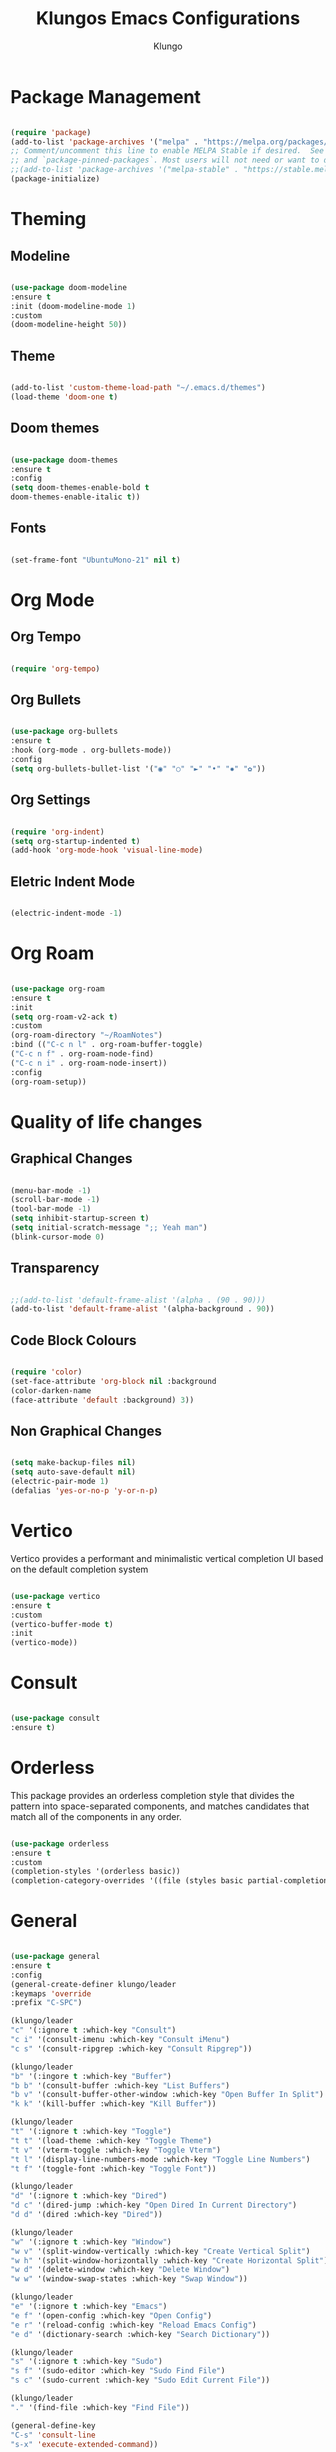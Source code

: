 #+TITLE: Klungos Emacs Configurations
#+AUTHOR: Klungo

* Package Management

#+BEGIN_SRC emacs-lisp

(require 'package)
(add-to-list 'package-archives '("melpa" . "https://melpa.org/packages/") t)
;; Comment/uncomment this line to enable MELPA Stable if desired.  See `package-archive-priorities`
;; and `package-pinned-packages`. Most users will not need or want to do this.
;;(add-to-list 'package-archives '("melpa-stable" . "https://stable.melpa.org/packages/") t)
(package-initialize)

#+END_SRC

* Theming

** Modeline

#+begin_src emacs-lisp

(use-package doom-modeline
:ensure t
:init (doom-modeline-mode 1)
:custom 
(doom-modeline-height 50))

#+end_src

** Theme

#+BEGIN_SRC emacs-lisp

(add-to-list 'custom-theme-load-path "~/.emacs.d/themes")
(load-theme 'doom-one t)

#+END_SRC

** Doom themes

#+begin_src emacs-lisp

(use-package doom-themes
:ensure t
:config 
(setq doom-themes-enable-bold t
doom-themes-enable-italic t))

#+end_src

** Fonts

#+begin_src emacs-lisp

(set-frame-font "UbuntuMono-21" nil t)

#+end_src

* Org Mode

** Org Tempo

#+BEGIN_SRC emacs-lisp

(require 'org-tempo)

#+END_SRC

** Org Bullets

#+begin_src emacs-lisp

(use-package org-bullets
:ensure t
:hook (org-mode . org-bullets-mode))
:config
(setq org-bullets-bullet-list '("◉" "○" "►" "•" "✸" "✿"))

#+end_src

** Org Settings

#+begin_src emacs-lisp

(require 'org-indent)
(setq org-startup-indented t)
(add-hook 'org-mode-hook 'visual-line-mode)

#+end_src

** Eletric Indent Mode

#+begin_src emacs-lisp

(electric-indent-mode -1)

#+end_src

* Org Roam

#+begin_src emacs-lisp

(use-package org-roam
:ensure t
:init 
(setq org-roam-v2-ack t)
:custom
(org-roam-directory "~/RoamNotes")
:bind (("C-c n l" . org-roam-buffer-toggle)
("C-c n f" . org-roam-node-find)
("C-c n i" . org-roam-node-insert))
:config
(org-roam-setup))

#+end_src

* Quality of life changes

** Graphical Changes

#+begin_src emacs-lisp

(menu-bar-mode -1)
(scroll-bar-mode -1)
(tool-bar-mode -1)
(setq inhibit-startup-screen t)
(setq initial-scratch-message ";; Yeah man")
(blink-cursor-mode 0)

#+end_src

** Transparency

#+begin_src emacs-lisp

;;(add-to-list 'default-frame-alist '(alpha . (90 . 90)))
(add-to-list 'default-frame-alist '(alpha-background . 90))

#+end_src

** Code Block Colours 

#+begin_src emacs-lisp

(require 'color)
(set-face-attribute 'org-block nil :background
(color-darken-name
(face-attribute 'default :background) 3))

#+end_src

** Non Graphical Changes

#+begin_src emacs-lisp

(setq make-backup-files nil)
(setq auto-save-default nil)
(electric-pair-mode 1)
(defalias 'yes-or-no-p 'y-or-n-p)

#+end_src

* Vertico

Vertico provides a performant and minimalistic vertical completion UI based on the default completion system

#+begin_src emacs-lisp

(use-package vertico
:ensure t
:custom
(vertico-buffer-mode t)
:init
(vertico-mode))

#+end_src

* Consult

#+begin_src emacs-lisp

(use-package consult
:ensure t)

#+end_src

* Orderless

This package provides an orderless completion style that divides the pattern into space-separated components, and matches candidates that match all of the components in any order.

#+begin_src emacs-lisp

(use-package orderless
:ensure t
:custom
(completion-styles '(orderless basic))
(completion-category-overrides '((file (styles basic partial-completion)))))

#+end_src

* General

#+begin_src emacs-lisp

(use-package general
:ensure t
:config
(general-create-definer klungo/leader
:keymaps 'override
:prefix "C-SPC")

(klungo/leader
"c" '(:ignore t :which-key "Consult")
"c i" '(consult-imenu :which-key "Consult iMenu")
"c s" '(consult-ripgrep :which-key "Consult Ripgrep"))

(klungo/leader
"b" '(:ingore t :which-key "Buffer")
"b b" '(consult-buffer :which-key "List Buffers")
"b v" '(consult-buffer-other-window :which-key "Open Buffer In Split")
"k k" '(kill-buffer :which-key "Kill Buffer"))

(klungo/leader
"t" '(:ignore t :which-key "Toggle")
"t t" '(load-theme :which-key "Toggle Theme")
"t v" '(vterm-toggle :which-key "Toggle Vterm")
"t l" '(display-line-numbers-mode :which-key "Toggle Line Numbers")
"t f" '(toggle-font :which-key "Toggle Font"))

(klungo/leader
"d" '(:ignore t :which-key "Dired")
"d c" '(dired-jump :which-key "Open Dired In Current Directory")
"d d" '(dired :which-key "Dired"))

(klungo/leader
"w" '(:ignore t :which-key "Window")
"w v" '(split-window-vertically :which-key "Create Vertical Split")
"w h" '(split-window-horizontally :which-key "Create Horizontal Split")
"w d" '(delete-window :which-key "Delete Window")
"w w" '(window-swap-states :which-key "Swap Window"))

(klungo/leader
"e" '(:ignore t :which-key "Emacs")
"e f" '(open-config :which-key "Open Config")
"e r" '(reload-config :which-key "Reload Emacs Config")
"e d" '(dictionary-search :which-key "Search Dictionary"))

(klungo/leader
"s" '(:ignore t :which-key "Sudo")
"s f" '(sudo-editor :which-key "Sudo Find File")
"s c" '(sudo-current :which-key "Sudo Edit Current File"))

(klungo/leader
"." '(find-file :which-key "Find File"))

(general-define-key
"C-s" 'consult-line
"s-x" 'execute-extended-command))

#+end_src

* Vterm

#+begin_src emacs-lisp

(use-package vterm
:ensure t
:config
(setq shell-file-name "/usr/bin/fish"
vterm-max-scrollback 5000))

#+end_src

* Vterm Toggle

#+begin_src emacs-lisp

(use-package vterm-toggle
:ensure t
:after vterm
:config)
(setq vterm-toggle-fullscreen-p nil)
(add-to-list 'display-buffer-alist
             '((lambda (buffer-or-name _)
                   (let ((buffer (get-buffer buffer-or-name)))
                     (with-current-buffer buffer
                       (or (equal major-mode 'vterm-mode)
                           (string-prefix-p vterm-buffer-name (buffer-name buffer))))))
                (display-buffer-reuse-window display-buffer-at-bottom)
                ;;(display-buffer-reuse-window display-buffer-in-direction)
                ;;display-buffer-in-direction/direction/dedicated is added in emacs27
                ;;(direction . bottom)
                ;;(dedicated . t) ;dedicated is supported in emacs27
                (reusable-frames . visible)
                (window-height . 0.3)))

#+end_src

* Web Mode

#+begin_src emacs-lisp

(use-package web-mode
:ensure t
:mode (("\\.html?\\'" . web-mode)
("\\.css\\'" . web-mode)
("\\.js\\'" . web-mode)
("\\.php\\'" . web-mode))
:config
(setq web-mode-markup-indent-offset 2
web-mode-css-indent-offset 2
web-mode-code-indent-offset 2
web-mode-enable-auto-pairing t
web-mode-enable-auto-closing t
web-mode-enable-auto-quoting t))

#+end_src

* File Readers

** PDF Tools

#+begin_src emacs-lisp

(use-package pdf-tools
:ensure t
:config
(pdf-loader-install))

#+end_src

** Epub

#+begin_src emacs-lisp

(use-package nov
:ensure t
:mode ("\\.epub\\'" . nov-mode))

#+end_src

* Elisp Functions

** Theme Switcher

#+begin_src emacs-lisp

(defun switch-theme ()
"Toggle between klungo and default Emacs themes."
(interactive)
(if (equal (frame-parameter nil 'background-mode) 'dark)
(disable-theme 'klungo)
(load-theme 'klungo t)))

#+end_src

** Sudo Editor

#+begin_src emacs-lisp

(defun sudo-editor ()
"Open a find-file buffer with sudo privilages."
(interactive)
(let ((default-directory "/sudo::"))
(call-interactively 'find-file)))

#+end_src

** Sudo Current

#+begin_src emacs-lisp

(defun sudo-current ()
"Edit the current file with sudo."
(interactive)
(when buffer-file-name
(setq sudo-file-name (concat "/sudo:root@localhost:" buffer-file-name))
(find-file sudo-file-name)))

#+end_src

** Font Switcher

#+begin_src emacs-lisp

(defvar my-default-font "UbuntuMono")
(defvar my-alternate-font "CaskaydiaCove Nerd Font")

(defvar my-font-flag t)

(defun toggle-font ()
"Toggle between the default font and alternate font."
(interactive)
(if my-font-flag
(set-frame-font my-alternate-font nil t)
(set-frame-font my-default-font nil t))
(setq my-font-flag (not my-font-flag)))

#+end_src

** Reload Config

#+begin_src emacs-lisp

(defun reload-config()
"Reload your emacs config"
(interactive)
(load-file "~/.emacs.d/init.el"))

#+end_src

** Open Config

#+begin_src emacs-lisp

(defun open-config()
"Open your emacs config"
(interactive)
(find-file "~/.emacs.d/config.org"))

#+end_src

* Which Key

#+begin_src emacs-lisp

(use-package which-key
:ensure t
:config
(which-key-mode)
(setq which-key-idle-delay 0.5))

#+end_src

* Darkroom mode

#+begin_src emacs-lisp

(use-package darkroom
:ensure t)

#+end_src
